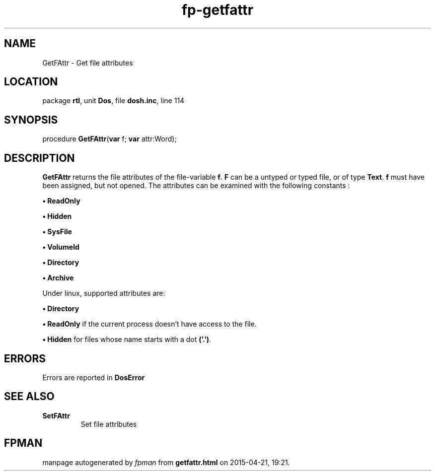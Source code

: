 .\" file autogenerated by fpman
.TH "fp-getfattr" 3 "2014-03-14" "fpman" "Free Pascal Programmer's Manual"
.SH NAME
GetFAttr - Get file attributes
.SH LOCATION
package \fBrtl\fR, unit \fBDos\fR, file \fBdosh.inc\fR, line 114
.SH SYNOPSIS
procedure \fBGetFAttr\fR(\fBvar\fR f; \fBvar\fR attr:Word);
.SH DESCRIPTION
\fBGetFAttr\fR returns the file attributes of the file-variable \fBf\fR. \fBF\fR can be a untyped or typed file, or of type \fBText\fR. \fBf\fR must have been assigned, but not opened. The attributes can be examined with the following constants :


\fB\[bu]\fR \fBReadOnly\fR 

\fB\[bu]\fR \fBHidden\fR 

\fB\[bu]\fR \fBSysFile\fR 

\fB\[bu]\fR \fBVolumeId\fR 

\fB\[bu]\fR \fBDirectory\fR 

\fB\[bu]\fR \fBArchive\fR 

Under linux, supported attributes are:


\fB\[bu]\fR \fBDirectory\fR 

\fB\[bu]\fR \fBReadOnly\fR if the current process doesn't have access to the file.

\fB\[bu]\fR \fBHidden\fR for files whose name starts with a dot \fB('.')\fR.


.SH ERRORS
Errors are reported in \fBDosError\fR 


.SH SEE ALSO
.TP
.B SetFAttr
Set file attributes

.SH FPMAN
manpage autogenerated by \fIfpman\fR from \fBgetfattr.html\fR on 2015-04-21, 19:21.

